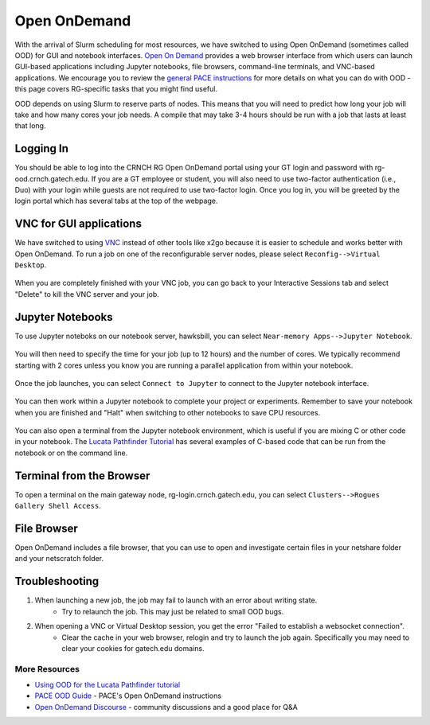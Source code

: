 =============
Open OnDemand
=============

With the arrival of Slurm scheduling for most resources, we have switched to using Open OnDemand (sometimes called OOD) for GUI and notebook interfaces. `Open On Demand <https://openondemand.org/>`__ provides a web browser interface from which users can launch GUI-based applications including Jupyter notebooks, file browsers, command-line terminals, and VNC-based applications. We encourage you to review the `general PACE instructions <https://docs.pace.gatech.edu/ood/guide/>`__ for more details on what you can do with OOD - this page covers RG-specific tasks that you might find useful. 

.. note:: 

OOD depends on using Slurm to reserve parts of nodes. This means that you will need to predict how long your job will take and how many cores your job needs. A compile that may take 3-4 hours should be run with a job that lasts at least that long. 

Logging In
----------

You should be able to log into the CRNCH RG Open OnDemand portal using your GT login and password with rg-ood.crnch.gatech.edu. If you are a GT employee or student, you will also need to use two-factor authentication (i.e., Duo) with your login while guests are not required to use two-factor login. Once you log in, you will be greeted by the login portal which has several tabs at the top of the webpage. 

.. figure:: ../figures/general/ood/ood_login_page.PNG
   :alt: 

VNC for GUI applications
------------------------
We have switched to using `VNC <https://gt-crnch-rg.readthedocs.io/en/main/general/using-gui-with-vnc.html>`__ instead of other tools like x2go because it is easier to schedule and works better with Open OnDemand. To run a job on one of the reconfigurable server nodes, please select ``Reconfig-->Virtual Desktop``.

.. figure:: ../figures/general/ood/ood_login_vnc_reconfig.PNG
 :alt: OOD VNC tab

.. figure:: ../figures/general/ood/ood_vnc_job.PNG
 :alt: OOD VNC job launcher

.. figure:: ../figures/general/ood/ood_reconfig_vnc_1.PNG
 :alt: OOD VNC job launched

.. figure:: ../figures/general/ood/ood_reconfig_vnc_2.PNG
 :alt: OOD VNC interface

When you are completely finished with your VNC job, you can go back to your Interactive Sessions tab and select "Delete" to kill the VNC server and your job.

.. figure:: ../figures/general/ood/ood_reconfig_vnc_delete_session.PNG
 :alt: OOD delete session


Jupyter Notebooks
-----------------------

To use Jupyter noteboks on our notebook server, hawksbill, you can select ``Near-memory Apps-->Jupyter Notebook``.

.. figure:: ../figures/general/ood/rg_ood_nearmemory.png
 :alt: OOD Jupyter Near-memory Tab

You will then need to specify the time for your job (up to 12 hours) and the number of cores. We typically recommend starting with 2 cores unless you know you are running a parallel application from within your notebook. 

.. figure:: ../figures/general/ood/rg_ood_launch_job.png
 :alt: OOD Jupyter job

Once the job launches, you can select ``Connect to Jupyter`` to connect to the Jupyter notebook interface.

.. figure:: ../figures/general/ood/rg_jupyter_notebook_interface.png
 :alt: OOD Jupyter interface

You can then work within a Jupyter notebook to complete your project or experiments. Remember to save your notebook when you are finished and "Halt" when switching to other notebooks to save CPU resources.

.. figure:: ../figures/general/ood/jupyter_nb01_screenshot.PNG
 :alt: OOD notebook
 
You can also open a terminal from the Jupyter notebook environment, which is useful if you are mixing C or other code in your notebook. The `Lucata Pathfinder Tutorial <https://github.com/gt-crnch-rg/lucata-pathfinder-tutorial/tree/main/code>`__ has several examples of C-based code that can be run from the notebook or on the command line.  

.. figure:: ../figures/general/ood/jupyter_terminal_tab_1.png
 :alt: OOD Jupyter Terminal Open

.. figure:: ../figures/general/ood/jupyter_terminal_tab_2.png
 :alt: OOD Jupyter Terminal

Terminal from the Browser
-------------------------

To open a terminal on the main gateway node, rg-login.crnch.gatech.edu, you can select ``Clusters-->Rogues Gallery Shell Access``.

.. figure:: ../figures/general/ood/ood_login_terminal.PNG
   :alt: OOD terminal
   
File Browser
------------
Open OnDemand includes a file browser, that you can use to open and investigate certain files in your netshare folder and your netscratch folder.

.. figure:: ../figures/general/ood/ood_file_browser.png
   :alt: OOD file browser
   

Troubleshooting
-----------------------

1) When launching a new job, the job may fail to launch with an error about writing state.
    - Try to relaunch the job. This may just be related to small OOD bugs.
    
2) When opening a VNC or Virtual Desktop session, you get the error "Failed to establish a websocket connection".
    - Clear the cache in your web browser, relogin and try to launch the job again. Specifically you may need to clear your cookies for gatech.edu domains. 

More Resources
^^^^^^^^^^^^^^

- `Using OOD for the Lucata Pathfinder tutorial <https://github.com/gt-crnch-rg/lucata-pathfinder-tutorial/blob/main/Tutorial-Instructions.md>`__
- `PACE OOD Guide <https://docs.pace.gatech.edu/ood/guide/>`__ - PACE's Open OnDemand instructions
- `Open OnDemand Discourse <https://discourse.openondemand.org/>`__ - community discussions and a good place for Q&A
